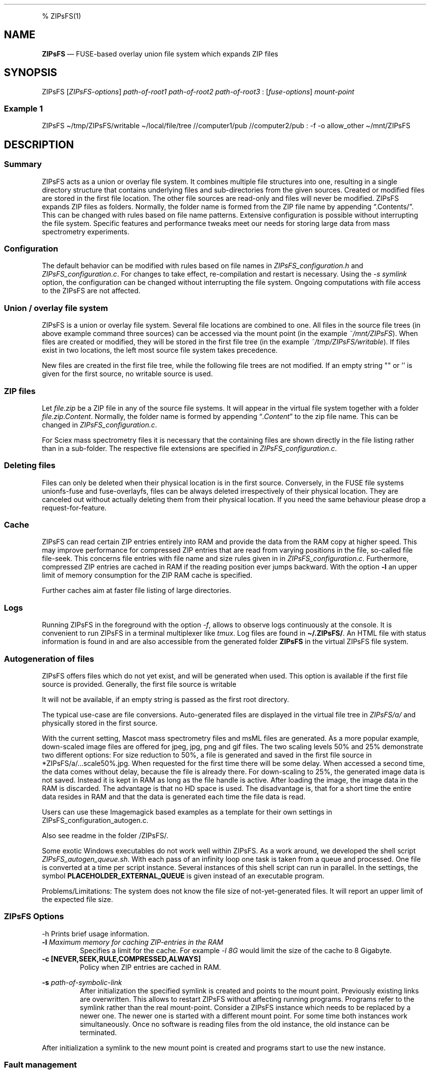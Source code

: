 .\"t
.\" Automatically generated by Pandoc 2.5
.\"
.TH "" "" "" "" ""
.hy
.PP
% ZIPsFS(1)
.SH NAME
.PP
\f[B]ZIPsFS\f[R] \[em] FUSE\-based overlay union file system which
expands ZIP files
.SH SYNOPSIS
.PP
ZIPsFS [\f[I]ZIPsFS\-options\f[R]] \f[I]path\-of\-root1\f[R]
\f[I]path\-of\-root2\f[R] \f[I]path\-of\-root3\f[R] :
[\f[I]fuse\-options\f[R]] \f[I]mount\-point\f[R]
.SS Example 1
.PP
ZIPsFS \[ti]/tmp/ZIPsFS/writable \[ti]/local/file/tree //computer1/pub
//computer2/pub : \-f \-o allow_other \[ti]/mnt/ZIPsFS
.SH DESCRIPTION
.SS Summary
.PP
ZIPsFS acts as a union or overlay file system.
It combines multiple file structures into one, resulting in a single
directory structure that contains underlying files and sub\-directories
from the given sources.
Created or modified files are stored in the first file location.
The other file sources are read\-only and files will never be modified.
ZIPsFS expands ZIP files as folders.
Normally, the folder name is formed from the ZIP file name by appending
\[lq].Contents/\[rq].
This can be changed with rules based on file name patterns.
Extensive configuration is possible without interrupting the file
system.
Specific features and performance tweaks meet our needs for storing
large data from mass spectrometry experiments.
.SS Configuration
.PP
The default behavior can be modified with rules based on file names in
\f[I]ZIPsFS_configuration.h\f[R] and \f[I]ZIPsFS_configuration.c\f[R].
For changes to take effect, re\-compilation and restart is necessary.
Using the \f[I]\-s symlink\f[R] option, the configuration can be changed
without interrupting the file system.
Ongoing computations with file access to the ZIPsFS are not affected.
.SS Union / overlay file system
.PP
ZIPsFS is a union or overlay file system.
Several file locations are combined to one.
All files in the source file trees (in above example command three
sources) can be accessed via the mount point (in the example
\f[I]~/mnt/ZIPsFS\f[R]). When files are created or modified, they will
be stored in the first file tree (in the example
\f[I]~/tmp/ZIPsFS/writable\f[R]).
If files exist in two locations, the left most source file system takes
precedence.
.PP
New files are created in the first file tree, while the following file
trees are not modified.
If an empty string \[dq]\[dq] or \[cq]\[cq] is given for the first
source, no writable source is used.
.SS ZIP files
.PP
Let \f[I]file.zip\f[R] be a ZIP file in any of the source file systems.
It will appear in the virtual file system together with a folder
\f[I]file.zip.Content\f[R].
Normally, the folder name is formed by appending
\[lq]\f[I].Content\f[R]\[rq] to the zip file name.
This can be changed in \f[I]ZIPsFS_configuration.c\f[R].
.PP
For Sciex mass spectrometry files it is necessary that the containing
files are shown directly in the file listing rather than in a
sub\-folder.
The respective file extensions are specified in
\f[I]ZIPsFS_configuration.c\f[R].
.SS Deleting files
.PP
Files can only be deleted when their physical location is in the first
source.
Conversely, in the FUSE file systems unionfs\-fuse and fuse\-overlayfs,
files can be always deleted irrespectively of their physical location.
They are canceled out without actually deleting them from their physical
location.
If you need the same behaviour please drop a request\-for\-feature.
.SS Cache
.PP
ZIPsFS can read certain ZIP entries entirely into RAM and provide the
data from the RAM copy at higher speed.
This may improve performance for compressed ZIP entries that are read
from varying positions in the file, so\-called file file\-seek.
This concerns file entries with file name and size rules given in in
\f[I]ZIPsFS_configuration.c\f[R].
Furthermore, compressed ZIP entries are cached in RAM if the reading
position ever jumps backward.
With the option \f[B]\-l\f[R] an upper limit of memory consumption for
the ZIP RAM cache is specified.
.PP
Further caches aim at faster file listing of large directories.
.SS Logs
.PP
Running ZIPsFS in the foreground with the option \f[I]\-f\f[R], allows
to observe logs continuously at the console.
It is convenient to run ZIPsFS in a terminal multiplexer like
\f[I]tmux\f[R].
Log files are found in \f[B]\[ti]/.ZIPsFS/\f[R].
An HTML file with status information is found in and are also accessible
from the generated folder \f[B]ZIPsFS\f[R] in the virtual ZIPsFS file
system.
.SS Autogeneration of files
.PP
ZIPsFS offers files which do not yet exist, and will be generated when
used.
This option is available if the first file source is provided.
Generally, the first file source is writable
.PP
It will not be available, if an empty string is passed as the first root
directory.
.PP
The typical use\-case are file conversions.
Auto\-generated files are displayed in the virtual file tree in
\f[I]ZIPsFS/a/\f[R] and physically stored in the first source.
.PP
With the current setting, Mascot mass spectrometry files and msML files
are generated.
As a more popular example, down\-scaled image files are offered for
jpeg, jpg, png and gif files.
The two scaling levels 50% and 25% demonstrate two different options:
For size reduction to 50%, a file is generated and saved in the first
file source in *ZIPsFS/a/\&...scale50%.jpg.
When requested for the first time there will be some delay.
When accessed a second time, the data comes without delay, because the
file is already there.
For down\-scaling to 25%, the generated image data is not saved.
Instead it is kept in RAM as long as the file handle is active.
After loading the image, the image data in the RAM is discarded.
The advantage is that no HD space is used.
The disadvantage is, that for a short time the entire data resides in
RAM and that the data is generated each time the file data is read.
.PP
Users can use these Imagemagick based examples as a template for their
own settings in ZIPsFS_configuration_autogen.c.
.PP
Also see readme in the folder /ZIPsFS/.
.PP
Some exotic Windows executables do not work well within ZIPsFS.
As a work around, we developed the shell script
\f[I]ZIPsFS_autogen_queue.sh\f[R].
With each pass of an infinity loop one task is taken from a queue and
processed.
One file is converted at a time per script instance.
Several instances of this shell script can run in parallel.
In the settings, the symbol \f[B]PLACEHOLDER_EXTERNAL_QUEUE\f[R] is
given instead of an executable program.
.PP
Problems/Limitations: The system does not know the file size of
not\-yet\-generated files.
It will report an upper limit of the expected file size.
.SS ZIPsFS Options
.PP
\-h Prints brief usage information.
.TP
.B \-l \f[I]Maximum memory for caching ZIP\-entries in the RAM\f[R]
Specifies a limit for the cache.
For example \f[I]\-l 8G\f[R] would limit the size of the cache to 8
Gigabyte.
.TP
.B \-c [NEVER,SEEK,RULE,COMPRESSED,ALWAYS]
Policy when ZIP entries are cached in RAM.
.PP
.TS
tab(@);
cw(8.3n) lw(61.7n).
T{
NEVER
T}@T{
ZIP are never cached, even not in case of backward seek.
T}
T{
T}@T{
T}
T{
SEEK
T}@T{
ZIP entries are cached if the file position jumps backward.
This is the default
T}
T{
T}@T{
T}
T{
RULE
T}@T{
ZIP entries are cached according to rules in \f[B]configuration.c\f[R].
T}
T{
T}@T{
T}
T{
COMPRESSED
T}@T{
All compressed ZIP entries are cached.
T}
T{
T}@T{
T}
T{
ALWAYS
T}@T{
All ZIP entries are cached.
T}
T{
T}@T{
T}
.TE
.TP
.B \-s \f[I]path\-of\-symbolic\-link\f[R]
After initialization the specified symlink is created and points to the
mount point.
Previously existing links are overwritten.
This allows to restart ZIPsFS without affecting running programs.
Programs refer to the symlink rather than the real mount\-point.
Consider a ZIPsFS instance which needs to be replaced by a newer one.
The newer one is started with a different mount point.
For some time both instances work simultaneously.
Once no software is reading files from the old instance, the old
instance can be terminated.
.PP
After initialization a symlink to the new mount point is created and
programs start to use the new instance.
.SS Fault management
.PP
When source file structures are stored remotely, there is a risk that
they may be temporarily unavailable.
Overlay file systems typically freeze when calls to the file API block.
Conversely, ZIPsFS should continue to operate with the remaining file
roots.
This is implemented as follows: Paths starting with double slash (in the
example \f[I]//computer1/pub\f[R]) are regarded as remote paths and
treated specially.
ZIPsFS will periodically check file systems starting with a double
slash.
If the last responds was too long ago then the respective file system is
skipped.
Furthermore the stat() function to obtain the attributes for a file are
queued to be performed in extra threads.
.PP
For files which are located in ZIP files and which are first loaded
entirely into RAM, the system is also robust for interruptions and
blocks during loading.
The system will not freeze.
After some longer time it will try to load the same file from another
root or return ENOENT.
.PP
If loading of ZIP files fail, loading will be repeated after 1s.
.PP
For ZIP entries loaded entirely into the RAM, the CRC sum is validated
and possible errors are logged.
.SS FUSE Options
.TP
.B \-f
Run in foreground and display some logs at stdout.
This mode is useful inside tmux.
.TP
.B \-s
Disable multi\-threaded operation to rescue ZIPsFS in case of threading
related bugs.
.TP
.B \-o \f[I]comma separated Options\f[R]
\f[I]\-o allow_other\f[R] Other users can read the files
.SH FILES
.IP \[bu] 2
ZIPsFS_configuration.h and ZIPsFS_configuration.c and
ZIPsFS_configuration_autogen.c: Customizable rules.
Modification requires recompilation.
.IP \[bu] 2
\[ti]/.ZIPsFS: Contains the log file and cache
.SH LIMITATIONS
.PP
Hard\-links are not implemented, while symlinks work.
.SH BUGS
.PP
Current status: Testing and Bug fixing
.SH AUTHOR
.PP
Christoph Gille
.SH SEE ALSO
.IP \[bu] 2
https://github.com/openscopeproject/ZipROFS
.IP \[bu] 2
https://github.com/google/fuse\-archive
.IP \[bu] 2
https://bitbucket.org/agalanin/fuse\-zip/src
.IP \[bu] 2
https://github.com/google/mount\-zip
.IP \[bu] 2
https://github.com/cybernoid/archivemount
.IP \[bu] 2
https://github.com/mxmlnkn/ratarmount
